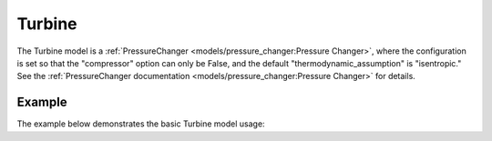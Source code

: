 Turbine
=======

The Turbine model is a
:ref:`PressureChanger <models/pressure_changer:Pressure Changer>`,
where the configuration is set so that the "compressor" option can only be False,
and the default "thermodynamic_assumption" is "isentropic."  See the
:ref:`PressureChanger documentation <models/pressure_changer:Pressure Changer>`
for details.

Example
-------

The example below demonstrates the basic Turbine model usage:

.. testcode::

  import pyomo.environ as pyo
  from idaes.core import FlowsheetBlock
  from idaes.unit_models import Turbine
  from idaes.core_lib.properties import iapws95

  m = pyo.ConcreteModel()
  m.fs = FlowsheetBlock(default={"dynamic": False})
  m.fs.properties = iapws95.Iapws95ParameterBlock()
  m.fs.unit = Turbine(default={"property_package": m.fs.properties})

  m.fs.unit.inlet.flow_mol[0].fix(1000)
  m.fs.unit.inlet.enth_mol[0].fix(iapws95.htpx(T=800, P=1e7))
  m.fs.unit.inlet.pressure[0].fix(1e7)
  m.fs.unit.deltaP.fix(-2e6)
  m.fs.unit.efficiency_isentropic.fix(0.9)

